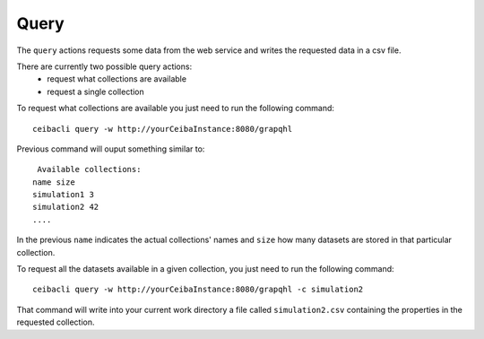 Query
=====
The ``query`` actions requests some data from the web service
and writes the requested data in a csv file.

There are currently two possible query actions:
 * request what collections are available
 * request a single collection

To request what collections are available you just need to run the following command:
::

   ceibacli query -w http://yourCeibaInstance:8080/grapqhl

Previous command will ouput something similar to:
::

   Available collections:
  name size
  simulation1 3
  simulation2 42
  ....

In the previous ``name`` indicates the actual collections' names and ``size`` how many datasets are stored
in that particular collection.

To request all the datasets available in a given collection, you just need to run the following command:
::
   
   ceibacli query -w http://yourCeibaInstance:8080/grapqhl -c simulation2

That command will write into your current work directory a file called ``simulation2.csv``
containing the properties in the requested collection.
